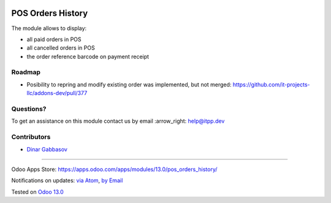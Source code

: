 .. image:: https://itpp.dev/images/infinity-readme.png
   :alt: Tested and maintained by IT Projects Labs
   :target: https://itpp.dev

.. image:: https://img.shields.io/badge/license-MIT-blue.svg
   :target: https://opensource.org/licenses/MIT
   :alt: License: MIT

====================
 POS Orders History
====================

The module allows to display:

* all paid orders in POS
* all cancelled orders in POS
* the order reference barcode on payment receipt  

Roadmap
=======

* Posibility to repring and modify existing order was implemented, but not merged: https://github.com/it-projects-llc/addons-dev/pull/377

Questions?
==========

To get an assistance on this module contact us by email :arrow_right: help@itpp.dev

Contributors
============
* `Dinar Gabbasov <https://it-projects.info/team/GabbasovDinar>`__

===================

Odoo Apps Store: https://apps.odoo.com/apps/modules/13.0/pos_orders_history/


Notifications on updates: `via Atom <https://github.com/it-projects-llc/pos-addons/commits/13.0/pos_orders_history.atom>`_, `by Email <https://blogtrottr.com/?subscribe=https://github.com/it-projects-llc/pos-addons/commits/13.0/pos_orders_history.atom>`_

Tested on `Odoo 13.0 <https://github.com/odoo/odoo/commit/b05e34a0d9b13a1c6971b99ed3e5fa20199f3545>`_

